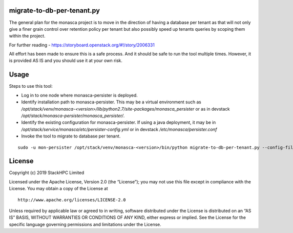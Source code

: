 migrate-to-db-per-tenant.py
===========================

The general plan for the monasca project is to move in the direction of
having a database per tenant as that will not only give a finer grain
control over retention policy per tenant but also possibly speed up
tenants queries by scoping them within the project.

For further reading - https://storyboard.openstack.org/#!/story/2006331

All effort has been made to ensure this is a safe process. And it
should be safe to run the tool multiple times.  However, it is provided
AS IS and you should use it at your own risk.

Usage
=====

Steps to use this tool:

- Log in to one node where monasca-persister is deployed.

- Identify installation path to monasca-persister.  This may be a
  virtual environment such as
  `/opt/stack/venv/monasca-<version>/lib/python2.7/site-packages/monasca_persister`
  or as in devstack
  `/opt/stack/monasca-persister/monasca_persister/`.

- Identify the existing configuration for monasca-persister. If using a
  java deployment, it may be in
  `/opt/stack/service/monasca/etc/persister-config.yml`
  or in devstack
  `/etc/monasca/persister.conf`

- Invoke the tool to migrate to database per tenant.

::

   sudo -u mon-persister /opt/stack/venv/monasca-<version>/bin/python migrate-to-db-per-tenant.py --config-file /etc/monasca/persister.conf


License
=======

Copyright (c) 2019 StackHPC Limited

Licensed under the Apache License, Version 2.0 (the “License”); you may
not use this file except in compliance with the License. You may obtain
a copy of the License at

::

   http://www.apache.org/licenses/LICENSE-2.0

Unless required by applicable law or agreed to in writing, software
distributed under the License is distributed on an “AS IS” BASIS,
WITHOUT WARRANTIES OR CONDITIONS OF ANY KIND, either express or implied.
See the License for the specific language governing permissions and
limitations under the License.
